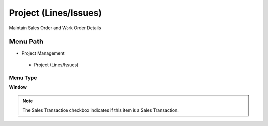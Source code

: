 
.. _functional-guide/menu/projectlinesissues:

======================
Project (Lines/Issues)
======================

Maintain Sales Order and Work Order Details

Menu Path
=========


* Project Management

 * Project (Lines/Issues)

Menu Type
---------
\ **Window**\ 

.. note::
    The Sales Transaction checkbox indicates if this item is a Sales Transaction.


.. seealso::
    :ref:`functional-guidewindow-projectlinesissues`
